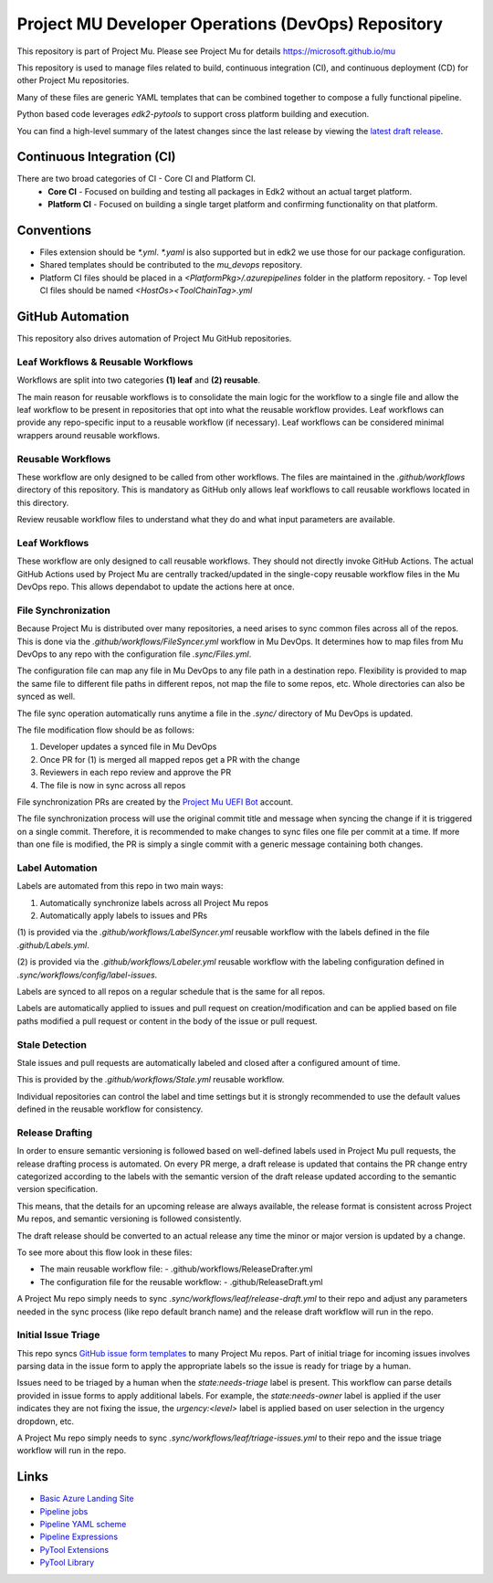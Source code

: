 ===================================================
Project MU Developer Operations (DevOps) Repository
===================================================

|Latest Mu DevOps Release Version (latest SemVer)| |Commits Since Last Release| |Sync Mu DevOps Files to Mu Repos|

.. |Latest Mu DevOps Release Version (latest SemVer)| image:: https://img.shields.io/github/v/release/microsoft/mu_devops?label=Latest%20Release
   :target: https://github.com/microsoft/mu_devops/releases/latest

.. |Commits Since Last Release| image:: https://img.shields.io/github/commits-since/microsoft/mu_devops/latest/main?include_prereleases
   :target: https://github.com/microsoft/mu_devops/releases

.. |Sync Mu DevOps Files to Mu Repos| image:: https://github.com/microsoft/mu_devops/actions/workflows/FileSyncer.yml/badge.svg
   :target: https://github.com/microsoft/mu_devops/actions/workflows/FileSyncer.yml

This repository is part of Project Mu.  Please see Project Mu for details https://microsoft.github.io/mu

This repository is used to manage files related to build, continuous integration (CI), and continuous deployment (CD)
for other Project Mu repositories.

Many of these files are generic YAML templates that can be combined together to compose a fully functional pipeline.

Python based code leverages `edk2-pytools` to support cross platform building and execution.

You can find a high-level summary of the latest changes since the last release by viewing the `latest draft release`_.

.. _`latest draft release`: https://github.com/microsoft/mu_devops/releases

Continuous Integration (CI)
===========================

There are two broad categories of CI - Core CI and Platform CI.
  - **Core CI** - Focused on building and testing all packages in Edk2 without an actual target platform.
  - **Platform CI** - Focused on building a single target platform and confirming functionality on that platform.

Conventions
===========

- Files extension should be `*.yml`. `*.yaml` is also supported but in edk2 we use those for our package
  configuration.
- Shared templates should be contributed to the `mu_devops` repository.
- Platform CI files should be placed in a `<PlatformPkg>/.azurepipelines` folder in the platform repository.
  - Top level CI files should be named `<HostOs><ToolChainTag>.yml`

GitHub Automation
=================

This repository also drives automation of Project Mu GitHub repositories.

Leaf Workflows & Reusable Workflows
-----------------------------------

Workflows are split into two categories **(1) leaf** and **(2) reusable**.

The main reason for reusable workflows is to consolidate the main logic for the workflow to a single file and allow
the leaf workflow to be present in repositories that opt into what the reusable workflow provides. Leaf workflows can
provide any repo-specific input to a reusable workflow (if necessary). Leaf workflows can be considered minimal
wrappers around reusable workflows.

Reusable Workflows
------------------

These workflow are only designed to be called from other workflows. The files are maintained in the `.github/workflows`
directory of this repository. This is mandatory as GitHub only allows leaf workflows to call reusable workflows
located in this directory.

Review reusable workflow files to understand what they do and what input parameters are available.

Leaf Workflows
------------------

These workflow are only designed to call reusable workflows. They should not directly invoke GitHub Actions. The
actual GitHub Actions used by Project Mu are centrally tracked/updated in the single-copy reusable workflow files
in the Mu DevOps repo. This allows dependabot to update the actions here at once.

File Synchronization
--------------------

Because Project Mu is distributed over many repositories, a need arises to sync common files across all of the repos.
This is done via the `.github/workflows/FileSyncer.yml` workflow in Mu DevOps. It determines how to map files from
Mu DevOps to any repo with the configuration file `.sync/Files.yml`.

The configuration file can map any file in Mu DevOps to any file path in a destination repo. Flexibility is provided
to map the same file to different file paths in different repos, not map the file to some repos, etc. Whole directories
can also be synced as well.

The file sync operation automatically runs anytime a file in the `.sync/` directory of Mu DevOps is updated.

The file modification flow should be as follows:

1. Developer updates a synced file in Mu DevOps
2. Once PR for (1) is merged all mapped repos get a PR with the change
3. Reviewers in each repo review and approve the PR
4. The file is now in sync across all repos

File synchronization PRs are created by the `Project Mu UEFI Bot`_ account.

The file synchronization process will use the original commit title and message when syncing the change if it is
triggered on a single commit. Therefore, it is recommended to make changes to sync files one file per commit at a
time. If more than one file is modified, the PR is simply a single commit with a generic message containing both
changes.

.. _`Project Mu UEFI Bot`: https://github.com/uefibot

Label Automation
----------------

Labels are automated from this repo in two main ways:

1. Automatically synchronize labels across all Project Mu repos
2. Automatically apply labels to issues and PRs

(1) is provided via the `.github/workflows/LabelSyncer.yml` reusable workflow with the labels defined in the file
`.github/Labels.yml`.

(2) is provided via the `.github/workflows/Labeler.yml` reusable workflow with the labeling configuration defined in
`.sync/workflows/config/label-issues`.

Labels are synced to all repos on a regular schedule that is the same for all repos.

Labels are automatically applied to issues and pull request on creation/modification and can be applied based on file
paths modified a pull request or content in the body of the issue or pull request.

Stale Detection
---------------

Stale issues and pull requests are automatically labeled and closed after a configured amount of time.

This is provided by the `.github/workflows/Stale.yml` reusable workflow.

Individual repositories can control the label and time settings but it is strongly recommended to use the default
values defined in the reusable workflow for consistency.

Release Drafting
----------------

In order to ensure semantic versioning is followed based on well-defined labels used in Project Mu pull requests, the
release drafting process is automated. On every PR merge, a draft release is updated that contains the PR change entry
categorized according to the labels with the semantic version of the draft release updated according to the semantic
version specification.

This means, that the details for an upcoming release are always available, the release format is consistent across
Project Mu repos, and semantic versioning is followed consistently.

The draft release should be converted to an actual release any time the minor or major version is updated by a change.

To see more about this flow look in these files:

- The main reusable workflow file:
  - .github/workflows/ReleaseDrafter.yml
- The configuration file for the reusable workflow:
  - .github/ReleaseDraft.yml

A Project Mu repo simply needs to sync `.sync/workflows/leaf/release-draft.yml` to their repo and adjust any parameters
needed in the sync process (like repo default branch name) and the release draft workflow will run in the repo.

Initial Issue Triage
--------------------

This repo syncs `GitHub issue form templates`_ to many Project Mu repos. Part of initial triage for incoming issues
involves parsing data in the issue form to apply the appropriate labels so the issue is ready for triage by a human.

Issues need to be triaged by a human when the `state:needs-triage` label is present. This workflow can parse details
provided in issue forms to apply additional labels. For example, the `state:needs-owner` label is applied if the user
indicates they are not fixing the issue, the `urgency:<level>` label is applied based on user selection in the urgency
dropdown, etc.

A Project Mu repo simply needs to sync `.sync/workflows/leaf/triage-issues.yml` to their repo and the issue triage
workflow will run in the repo.

.. _`GitHub issue form templates`: https://github.com/microsoft/mu_devops/tree/main/.sync/github_templates/ISSUE_TEMPLATE

Links
=====
- `Basic Azure Landing Site <https://docs.microsoft.com/en-us/azure/devops/pipelines/?view=azure-devops>`_
- `Pipeline jobs <https://docs.microsoft.com/en-us/azure/devops/pipelines/process/phases?view=azure-devops&tabs=yaml>`_
- `Pipeline YAML scheme <https://docs.microsoft.com/en-us/azure/devops/pipelines/yaml-schema?view=azure-devops&tabs=schema%2Cparameter-schema>`_
- `Pipeline Expressions <https://docs.microsoft.com/en-us/azure/devops/pipelines/process/expressions?view=azure-devops>`_
- `PyTool Extensions <https://github.com/tianocore/edk2-pytool-extensions>`_
- `PyTool Library <https://github.com/tianocore/edk2-pytool-library>`_
